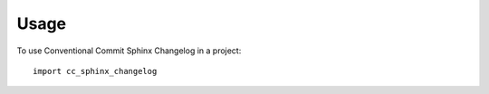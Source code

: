 =====
Usage
=====

To use Conventional Commit Sphinx Changelog in a project::

    import cc_sphinx_changelog
